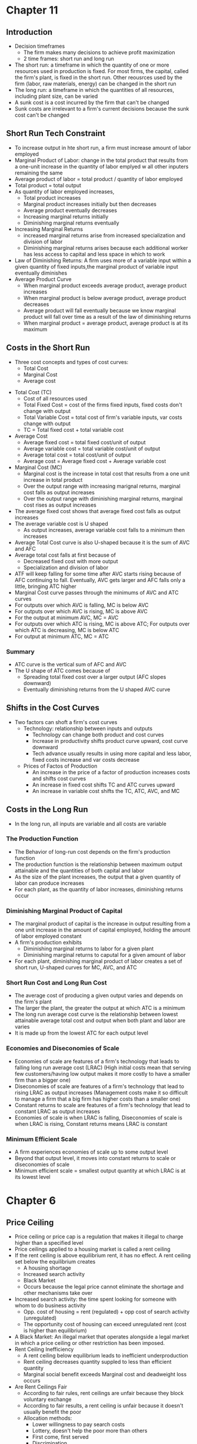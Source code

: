 * Chapter 11
** Introduction
- Decision timeframes
  - The firm makes many decisions to achieve profit maximization
  - 2 time frames: short run and long run
- The short run: a timeframe in which the quantity of one or more resources used in production is fixed. For most firms, the capital, called the firm's plant, is fixed in the short run. Other reousrces used by the firm (labor, raw materials, energy) can be changed in the short run
- The long run: a timeframe in which the quantities of all resources, including plant size, can be varied
- A sunk cost is a cost incurred by the firm that can't be changed
- Sunk costs are irrelevant to a firm's current decisions because the sunk cost can't be changed
** Short Run Tech Constraint
- To increase output in hte short run, a firm must increase amount of labor employed
- Marginal Product of Labor: change in the total product that results from a one-unit increase in the quantity of labor emplyed w all other inputers remaining the same
- Average product of labor = total product / quantity of labor employed
- Total product = total output
- As quantity of labor employed increases,
  - Total product increases
  - Marginal product increases initially but then decreases
  - Average product eventually decreases
  - Increasing marginal returns initially
  - Diminishing marginal returns eventually
- Increasing Marginal Returns
  - increased marginal returns arise from increased specialization and division of labor
  - Diminishing marginal returns arises because each additional worker has less access to capital and less space in which to work
- Law of Diminishing Returns: A firm uses more of a variable input within a given quantity of fixed inputs,the marginal product of variable input eventually diminishes
- Average Product Curve
  - When marginal product exceeds average product, average product increases
  - When marginal product is below average product, average product decreases
  - Average product will fall eventually because we know marginal product will fall over time as a result of the law of diminishing returns
  - When marginal product = average product, average product is at its maximum
** Costs in the Short Run
 - Three cost concepts and types of cost curves:
   - Total Cost
   - Marginal Cost
   - Average cost
- Total Cost (TC)
  - Cost of all resources used
  - Total Fixed Cost = cost of the firms fixed inputs, fixed costs don't change with output
  - Total Variable Cost = total cost of firm's variable inputs, var costs change with output
  - TC = Total fixed cost + total variable cost
- Average Cost
  - Average fixed cost = total fixed cost/unit of output
  - Average variable cost = total variable cost/unit of output
  - Average total cost = total cost/unit of output
  - Average cost = Average fixed cost + Average variable cost
- Marginal Cost (MC)
  - Marginal cost is the increase in total cost that results from a one unit increase in total product
  - Over the output range with increasing marignal returns, marginal cost falls as output increases
  - Over the output range with diminishing marginal returns, marginal cost rises as output increases
- The average fixed cost shows that average fixed cost falls as output increases
- The average variable cost is U shaped
  - As output increases, average variable cost falls to a minimum then increases
- Average Total Cost curve is also U-shaped because it is the sum of AVC and AFC
- Average total cost falls at first because of
  - Decreased fixed cost with more output
  - Specialization and division of labor
- ATF will keep falling for some time after AVC starts rising because of AFC continuing to fall. Eventually, AVC gets larger and AFC falls only a little, bringing ATC higher
- Marginal Cost curve passes through the minimums of AVC and ATC curves
- For outputs over which AVC is falling, MC is below AVC
- For outputs over which AVC is rising, MC is above AVC
- For the output at minimum AVC, MC = AVC
- For outputs over which ATC is rising, MC is above ATC; For outputs over which ATC is decreasing, MC is below ATC
- For output at minimum ATC, MC = ATC
*** Summary
- ATC curve is the vertical sum of AFC and AVC
- The U shape of ATC comes because of
  - Spreading total fixed cost over a larger output (AFC slopes downward)
  - Eventually diminishing returns from the U shaped AVC curve
** Shifts in the Cost Curves
 - Two factors can shoft a firm's cost curves
   - Technology: relationship between inputs and outputs
     - Technology can change both product and cost curves
     - Increase in productivity shifts product curve upward, cost curve downward
     - Tech advance usually results in using more capital and less labor, fixed costs     increase and var costs decrease
   - Prices of Factos of Production
     - An increase in the price of a factor of production increases costs and shifts cost curves
     - An increase in fixed cost shifts TC and ATC curves upward
     - An increase in variable cost shifts the TC, ATC, AVC, and MC
** Costs in the Long Run
 - In the long run, all inputs are variable and all costs are variable
*** The Production Function
- The Behavior of long-run cost depends on the firm's production function
- The production function is the relationship between maximum output attainable and the quantities of both capital and labor
- As the size of the plant increases, the output that a given quantity of labor can produce increases
- For each plant, as the quantity of labor increases, diminishing returns occur
*** Diminishing Marginal Product of Capital
- The marginal product of capital is the increase in output resulting from a one unit increase in the amount of capital employed, holding the amount of labor employed constant
- A firm's production exhibits
  - Diminishing marginal returns to labor for a given plant
  - Diminishing marginal returns to caputal for a given amount of labor
- For each plant, diminishing marginal product of labor creates a set of short run, U-shaped curves for MC, AVC, and ATC
*** Short Run Cost and Long Run Cost
- The average cost of producing a given output varies and depends on the firm's plant
- The larger the plant, the greater the output at which ATC is a minimum
- The long run average cost curve is the relationship between lowest attainable average total cost and output when both plant and labor are varies
- It is made up from the lowest ATC for each output level
*** Economies and Diseconomies of Scale
- Economies of scale are features of a firm's technology that leads to falling long run average cost (LRAC) (High initial costs mean that serving few customers/having low output makes it more costly to have a smaller firm than a bigger one)
- Diseconomies of scale are features of a firm's technology that lead to rising LRAC as output increases (Management costs make it so difficult to manage a firm that a big firm has higher costs than a smaller one)
- Constant returns to scale are features of a firm's technology that lead to constant LRAC as output increases
- Economies of scale is when LRAC is falling, Diseconomies of scale is when LRAC is rising, Constant returns means LRAC is constant
*** Minimum Efficient Scale
- A firm experiences economies of scale up to some output level
- Beyond that output level, it moves into constant returns to scale or diseconomies of scale
- Minimum efficient scale = smallest output quantity at which LRAC is at its lowest level
* Chapter 6
** Price Ceiling 
- Price ceiling or price cap is a regulation that makes it illegal to charge higher than a 
  specified level
- Price ceilings applied to a housing market is called a rent ceiling
- If the rent ceiling is above equilibrium rent, it has no effect. 
 A rent ceiling set below the equilibrium creates
  - A housing shortage
  - Increased search activity
  - Black Market
  - Occurs because the legal price cannot eliminate the shortage and other mechanisms take over
- Increased search activity: the time spent looking for someone with whom to do business activity
  - Opp. cost of housing = rent (regulated) + opp cost of search activity (unregulated)
  - The opportunity cost of housing can exceed unregulated rent (cost is higher than equilibrium)
- A Black Market: An illegal market that operates alongside a legal market in which a price ceiling
  or other restriction has been imposed.
- Rent Ceiling Inefficiency
  - A rent ceiling below equilibrium leads to inefficient underproduction
  - Rent ceiling decreases quantity suppled to less than efficient quantity
  - Marginal social benefit exceeds Marginal cost and deadweight loss occurs
- Are Rent Ceilings Fair
  - According to fair rules, rent ceilings are unfair because they block voluntary exchange
  - According to fair results, a rent ceiling is unfair because it doesn't usually benefit the poor
  - Allocation methods:
    - Lower willingness to pay search costs
    - Lottery, doesn't help the poor more than others
    - First come, first served
    - Discrimination
** Price Floor
- A price floor is a regulation that makes it illegal to trade at a price lower than a specific lvl
- Price floor applied to labor market = minimum wage
- Price floors below the equilibrium have no effect
- If minimum wage is above equilibrium wage, quantity of labor supplied exceeds quantity demanded
  by employers, creating a suprlus of labor
- Because the legal wage rate can't eliminate surplus, this causes unemployment
- Inefficency of a Minimum Wage
  - Supply of labor measures the social cost of labor to workers
  - The demand for labor measures its marginal social benefit
  - A minimum wage above equilivium wage decreases the quantity of labor emplyed
  - Deadweight loss arises with potential loss from increased job search costs
- Ultimately, both this price floor and price ceilings lead to underproduction
- Is Minimum Wage Fair?
  - Currently 7.25, same since 2009
  - Many economists believe that min wage rates increase unemployment of young, low-skilled workers
** Taxes
*** Tax Incidence
- Tax incidence is the division of the burden of a tax between buyers and sellers
- When an item is taxes, the price might rise by the full amount of the tax, by a lesser amount,
  or not at all
- If market price rises by the full amount of the tax, the buyer pays the tax
- If the market rises by a lesser amount than the tax, the buyer and seller share the tax burden
- If the market price doesn't change, sellers pay the tax
*** Equivalence of a Tax on Buyers and Sellers
- The effect of a tax is the same, regardless of which side of the market the tax is imposed upon
- Demand decreases (moves down), Supply decreases (moves up), overall always decreasing quantity
- Price paid by buyers is always higher than price recieved by sellers
- Price paid by buyers is always on the original demand curve, price paid by sellers is 
  always on the original supply curve
- With no tax, marginal social benefit = marginal social cost, maximizing surplus
- Taxes decrease quantity, raising buyer's price and lowering seller's cost
- Tax revenue takes part of the total surplus
*** Tax Incidence and Elasticity
- The more inelastic the demand, the larger the buyers' share of the tax
  - Perfectly inelastic: buyer pays full tax
  - Perfectly elastic: seller pays full tax
- The more inelastic the supply, the larger the sellers' share of the tax
  - Perfectly inelastic supply: seller pays the full tax
  - Perfectly elastic: buyer pays the full tax
*** Taxes in Practice
- Taxes are usually levied on goods and services w inelastic demand or inelastic supply
- Alcohol, tobacco, and gasoline have inelastic demand, so buyers pay most of the tax
- Labor has inelastic supply, so sellers usually pay most of the tax
*** Taxes and Fairness
- Benefits Principle: People should pay taxes equal to the benefits they recieve from the govt
- Ability-to-Pay Principle: People should pay taxes based on how easily they can bear the tax
** Quotas and Subsidies
- Quota: an upper limit to the quantity of a good that may be produced during a specified period
- Subsidy: a payment made by the government to a producer
- Quotas help protect producers to create a profit when the market isn't doing well
- Quotas make production inefficient and producers have an incentive to cheat
** Markets for Illegal Goods
*** Penalties
- Penalties on sellers has the same effect of a tax on the seller
- Supply of the good decreases to penalty * cost of being caught + marginal cost 
  - Supply + Cost of Breaking the Law
- Penalty on buyers = Demand - cost of breaking the law
- Opportunity cost increases
- Penalties on both buyers and sellers is the intersection of S+CBL and D-CBL
- The new market price is P(c), buyer pays P(b) and seller gets P(s)
*** Legalizing and Taxing Drugs
- An illegal good can be legalized and taxed
- A high enough tax rate decreases consumption to the level that occurs when trade is illegal
* Chapter 5
** Introduction
- Efficiency: Are we getting the most that we can out of our scarce resources?
- Equity: Is what we're getting out of our resources fairly dstributed?
** Resource Allocation Methods
- Scarce resources might be allocated by
  - Market price
  - Command (government, organizations and their hierarchical structures, rations, etc.)
  - Majority rule
  - Contest
  - First come, first served
  - Lottery
  - Force
** Demand and Consumer Surplus
- Demand, Willingness to Pay, and Value
  - Value is what we get, price is what we pay
  - The value of one more unit of a good or service is its marginal benefit
  - The maxumum price that a person is willing to pay reveals marginal benefit
  - The demand curve is a marginal benefit curve
- Individual Demand and Market Demand
  - The relationship between the price of a good and the quantity demanded
    - by one person: individual demand
    - by all buyers in the market: market demand
  - The market demand curve is the horizontal sum of individual demand curves
- Consumer Surplus
  - the excess of the benefit recieved from a good over the amount paid for it
  - Calculate as the marginal benefit of a good - price, summed over quantity bought
  - Market consumer surplus is the sum of individual consumer surplus
** Supply and Producer Surplus
- Supply and Marginal Cost
  - To make a profit, firms must sell their output for a price > cost of production
  - Cost is what the producer gives up, price is what the producer recieves
- Supply, Marginal Cost, and Minimum Supply-Price
  - The cost of one more unit of a good or service is the marginal cost
  - The minimum price that a firm is willing to accept is its marginal cost
  - A supply curve is a marginal cost curve
  - The market supply curve is the horizontal sum of the individual supply
  curves and is formed by adding the quantities supplied by all the producers at each price.
- Producer surplus
  - The excess of the amount recieved from a sale over the cost of production
  - Calculate as price - marginal cost, summed over quantity
** Is the Market Efficient?
- Efficiency of Competitive Equilibrium
  - Resources are allocated efficienty when marginal social benefit = marginal social cost
  - If nobody other than producers and consumers are effected, the competitive equilibrium
    can allocate resources efficiently
** Underproduction and Overproduction
- Market failure occurs upon an inefficient outcome (overproduction or underproduction)
- Deadweight loss is the quantification of inefficiency by calculating the area of the 
  full triangle before or after the equilibrium on a marginal social benefit & cost curve
** Market Failure
- Sources of Market Failure:
  - Price and quantity regulations -> blocks price & production, leads to underproduction
  - Taxes and subsidies -> taxes lead to underproduction, subsidies lead to overproduction
  - Externalities -> a cost/benefot affecting someone other than seller/buyer, leads to either
    underproduction or overproduction
  - Public Goods and Common Resources
    - Public goods: benefit everyone, nobody can be excluded. Nobody wants to pay for a public
      good, leading to underproduction.
    - Common resouce: owned by nobody, but can be used by everyone. Leads to tragedy of the commons
      and overproduction
    - Monopoly -> self-interest to produce profits results in underproduction
    - High Transaction costs -> leads to underproduction
** Fairness
- Ideas of fairness can be divided into two rules
  - Not fair if the result isn't fair
    - Utilitarianism: greatest happiness for greatest number
  - Not far if the rules aren't fair
*** It's not Fair if the Results aren't Fair
- If everyone gets the same marginal utility from a given amount of income, and 
  if the marginal benefit of income decreases as income increases, then taking a dollar from a 
  richer person and giving it to a poorer person increases total benefit
- Only when income is equally distributed has the greatest happiness been achieved
- Utlitarianism ignores the cost of making income transfers
- Recognizing these costs leads to the big tradeoff between efficiency and fairness
*** It's not Fair if Rules aren't Fair
- Symmetry principle: the requirement that people in similar situation be treated similarly
- Nozick suggests that fairness is based on two rules
  - The state must create and enforce laws that establish/protect private property
  - Private property may be transferred form one person to another only by voluntary exchange
* Chapter 4
** Introduction to Elasticity
- closeness of substitutes is critical to understanding elasticity of supply and demand
** Elasticity of Demand
*** Calculting Elasticity of Demand
- Price elasticity of demand is a unit free measure of the responsiveness of quantity 
  demanded to a change in price when all other influences stay the same
- percentage change in quantity demanded/percentage change in price
- percent change in price is calculated as change in price/average of two goods/services
*** Inelastic and Elastic Demand
- Demand can be inelastic, unit elastic, or elastic
- Elasticity can range from 0 to infinity
- If quantity demanded doesn't change when the price changes, price elasticity = 0 and the good
  has perfectly inelastic demand (Vertical demand curve)
- If price elasticity equals exactly one, the good has unit elastic demand
- If price elasticity of demand is less than 1 then the good has inelastic demand
- If price elasticity is greater than 1, then the good has an elastic demand
- If the price elasticity is infinity, the good has a perfectly 
  elastic demand (Horizontal demand curve)
** Factors Influencing Elasticity of Demand
*** Closeness of substitutes
- the closer the substitutes, the more elastic the demand for a good or service
- necessities, such as food or housing, generally have an inelastic demands
- luxuries, such as exotic vacations, generally have elastic demand
*** Proportion of Income Spent on Good
- The greater the portion of income consumers spend on a good, the larger the elasticity of demand 
*** Time Elapsed Since Price Change
- The more time consumers have to adjust to a price change or the longer the good can be stored
  without losing its value, the more elastic the demand for the good
** Elasticity on a Linear Demand Curve & Total Revenue Test
- At the midpoint of a linear demand curve, demand is unit elastic
- At prices above the midpoint, demand is elastic
- At prices below the midpoint, demand is inelastic
*** Total Revenue and Elasticity
- Total revenue from the sale of a good or service = price of good * quantity sold
- Raising the price doesn't always increase total revenue
- If demand is elastic, a 1% price cut increases quantity sold by >1%, total revenue decreases
- If demand is inelastic, a 1% price cut increases the quantity <1%, total revenue decreases
- If demand is unit elastic a 1% price cut increases the quantity sold by 1%, total revenue same
*** Total Revenue Test
- a method of estimating the price elasticity of demand by
  observing the change in total revenue that results from a price change
- If a price cut increases total revenue, demand is elastic
- If price cut decreases total revenue demand is inelastic
- If a price cut doesn't change total revenue, demand is unit elastic
- On a bell curve, increase shows elastic, decrease shows inelastic, and peak is unit elastic
** Income Elasticity and Cross Elasticity of Demand
*** Income Elasticity
- Income elasticity of demand measures how the quantity demanded responds to a change in income
  - % change in quantity demanded/ % change in income
- If income elasticity is >1, demand is income elastic and the good is a normal good
- If the income elasticity is 0<x<1, demand is income inelastic and the good is normal elastic
- If income elasticity is <0, the good is an inferior good
*** Cross Elasticity of Demand
- Measure of the responsiveness of demand to change in the price of a substitute/complement 
  - % change in quantity demanded/ % change in price of substitute/complement
- Cross elasticity of demand is:
  - positive for a substitute
  - negative for a complement
** Elasticity of Supply
- Elasticity of supply: measures the responsiveness of quantity suppled to a change in price
  - % change in quantity supplied / % change in price
- Supply is perfectly inelastic when supply curve is vertical and elasticity = 0
- Supply is unit elastic if the supply curve is linear and passes through the origin 
- Supply is perfectly elastic when the supply curve is elastic and the elasticity = infinity
*** Factors Influencing Elasticity of Supply
- Depends on
  - Resource substitution possibilities
    - The easier it is to substitute among resources used, the greater the elasticity of supply
  - Time frame for supply decision
    - Momentary supply - perfectly inelastic for physical goods
    - Short-run supply is somewhat elastoc
    - Long-run supply is the most elastic
* Chapter 3
** Introduction
- Markets are any arrangements that enable buyers and sellers to get information
  and do business with each other
- Competitive Market: many buyers and many sellers so no single buyer or seller can
  influence prices
** Demand
- Reflects the buyers' side of the market
- If you demand something, you
  - want it
  - can afford it
  - have a definite plan to buy it
- Quantity demanded: amount that consumers plan to buy 
  during a particular time @ a particular price
- Law of Demand: other things remaining the same, the higher the price of a good, the smaller
  the quantity demanded (and vice versa)
- Substitution Effect: when the relative price of a good rises, people seek substitutes so
  the quantity demanded decreases
- When the price of a good rises relative to income, people cannot afford all the things
  they previously bought so quantity demanded decreases
- Demand Curve and Demand Schedule
  - the term demand refers to the entire relationship between good and quantity demanded
- Demand Curve: exhibits relationshit between quantity demanded and price when all other
  consumers' planned purchases remain constant
- Willingess and Ability to Pay
  - The smaller the quantity available, the higher the price someone is willing to pay for
    another unit
  - Willingness to pay measures marginal benefit
- Changes in Demand: when some influence on buying plans other than price changes, there is a
  shift in demand for that good
- 6 factors influencing demand:
  - Price of related goods
    - substitutes - good that can be used in place of another
    - complement - good that is used in conjunction with another
    - If $ substitute inc or $ complement dec, demand of good inc
    - if $ substitute dec or $ complement inc, demand of good dec
  - Expected future prices
    - if expected future price inc, current demand inc
    - if expected future price dec, current demand dec
  - Income
    - normal good: a good for which demand inc as income inc
    - inferior good: a good for which demand dec as income inc
    - if expected future income increases/credit is easier to get, current demand inc
  - Population
    - The higher the population, the higher the demand
  - Preferences
    - People with the same income have different demands if they have different preferences
** Supply
- If a firm is a supplier, they
  - have the resources and tech to produce it
  - can profit from producing it
  - has a definite plan to produce and sell it
- Quantity supplied: the amount producers plan to sell during a given time at a particular price
- Law of Supply: Other things remaning the same, the higher the price of a good, the greater the
  quantity supplied (and vice versa).
- Supply Curve and Supply Schedule
  - Minimum supply price: As quantity produced inc, marginal cost inc.
  - The lowest price at which someone is willing to sell an additional unit rises
  - This lowest price is called the marginal cost
- Changes in Supply
  - Increases in supply shifts the curve to the right (and vice versa)
- Factors that affect Supply
  - Prices of factors of production
    - If the price of an input inc, supply dec; curve shifts left
  - Prices of related goods produced
    - denoted by substitute for production, not just substitute
    - supply of a good inc if price of a substitute dec
    - complements in production: goods that must be produced together (beef & leather)
    - supply of a good inc if the price of a complement in production inc
  - Expected Future Prices
    - If expected future price inc, current supply dec
  - Number of Suppliers
    - as number of suppliers inc, supply inc
  - Technology
    - Advances in technology lower the cost of making existing products
    - inc in technology means inc in supply
  - State of Nature
    - natural forces and disasters can dec supply
** Equilibrium
- Equilibrium: a situation in which opposing forces balance each other
- Equilibrium Price: the price at which quantity demanded = quantity supplied
- Equilibrium Quantity: quantity bought and sold at equilibrium cost
- Price Regulation
  - Price regulates buying and selling plans
  - Price adjusts when plans don't match
- Price adjustments
  - Surplus forces prices down
  - Shortage forces prices up
- Increases in demand
  - When demand increases without changes in supply, shortages occur
  - Price therefore increaes
- Decrease in demand
  - At the original price, there is a surplus
  - Price therefore falls
- Increase in supply
  - At the original price, there is a surplus
  - Price therefore falls
- Decrease in supply
  - At the original price, there is a shortage
  - Price therefore increases
* Chapter 2
** Production Possibilities Frontier
- PPF is the boundary between combinations of goods and services that can and can't be prodiced
- Points outside the PPF are unattainable
*** Production Efficiency
- We can achieve production efficiency if we cannt make more of one good without making les
  of another such good.
- All points on the PPF are efficient, while all points within the PPF are inefficient
** Opportunity Cost on the PPF
- Every choice/movement along the PPF is an opportunity cost
- Opportunity Cost = Amnt given up/Amnt gained
- Opportunity cost increases as we move along the PPF
  - Because resources are not equally productive for all activities, the PPF bows outwards
  - The outward bow of the PPF means that as the quantity of each good increases, so does 
    the opportunity cost
** Marginal Costs
- Marginal Cost: The opportunity cost of producing one more unit of that good
- Marginal Cost curve slopes upward for the same reason that the PPF bows outward
** Marginal Benefits
- Preferences: A description of a person's likes and dislikes
- Marignal benefit: the benefit recieved from consuming one more unit of that good
- Marginal benefot is measured by the amount that a person is willing to pay for one more unit
  of a particular good or service
- Principle of Decreasing Marginal Benefit: The more we have of any good, the smaller the marginal
  benefit of that good
** Allocative Efficiency
- When we cannot produce more of any one good without giving up some other good that we value
  more highly
- Point at which marginal cost and marginal benefit curve meet
** Comparative & Absolute advantage
- Comparative advantage: When a person can perform an activity at a lower opportunity cost than
  anyone else
- Absolute advantage: When a person is more productiv than others
** Economic Growth
- Two key factors:
  - Technnological Change
  - Capital accumulation (growth of capital resources)
- Economic growth is not free, investing in tech and capital costs production today but helps
  production tomorrow through smart investment
** Cricular Flow Model
- Need:
  - Firms (take input, make output)
  - Markets
  - Property Rights
  - Money
* Chapter 1
** Scarcity
- all economic questions arise because we want more than we can get
- inability to satisfy all wants because of scarcity
- scarcity = limited resources
** Definition of Economics
- because we face scarcity, we must make choices
- incentive = a reward that encourages an action or a penalty that discourages an action
- economics is the social science that studies the choices that individuals, businesses, etc.
 make as they cope with scarcity and the incentives that influence and reconcile those choices
- Economics divides into two parts:
  - Microeconomics = study of choices that individuals and businesses make & how those choices
    interact with markets and the influence of governments
  - Macroeconomics = the study of the performance of national and global economies
** 6 Key Ideas
- a choice is a tradeoff: ever choice is an exchange giving up one thing for another
- making a rational choice: a rational choice compares costs and benefits, maximizing benefit
- benefit = what you gain: the gain or pleasure something brings about, determined by preferences
  - preferences = what a person likes, dislikes, and the intensity of those feelings
- cost = what must be given up
   - opportunity cost = highest val alternative that must be given up
- choosing at the margin: the benefit of pursuing an incremental increase in some action
  is marginal benefit of that action
  - the opportunity cost of pursuing an incremental increase in some action is marginal cost
  - if marginal benefit > marginal cost, rational choice is to do more of that action
- choices respond to incentives: a change in marginal cost/benefit changes our incentives & choices
** Positive & Normative
- economists distinguish between two types of statements: 
  - positive statements: can be tested by checking the facts
  - normative statements: express an untestable opinion
- economists as social scientists
  - economists test economic models
  - economic model = a description of some aspect of the world w only the necessary features
- economists as policy advisors
** Resources & Highest Valued Use
- the scope of economics: 
  - how do choices end up determining "what, how, and for whom" goods and services get produced
- goods and services are produced using productive resources called factors of production
  - land
  - labor
  - capital
  - entrepreneurship
- who gets goods and services depends on income
  - land earns rent, labor earns wages, capital earns interest, entrepreneruship earns profit
- **resources gravitate towards their highest value use** 
** Self Interest & Social Interest
- self interest = choices that are made because you think they are the best for you
- social interest = choices that are best for society as a whole
- social interest has two dimensions: 
  - efficiency: resource use is efficient if it is not possible to make someone better off without
    making someone else worse off (no waste to be eliminated)
  - fair shares/equity: refers to the fairness with which resource division occurs in a society
- tension between self & social interest: information revolution, climate change, globalization
  
